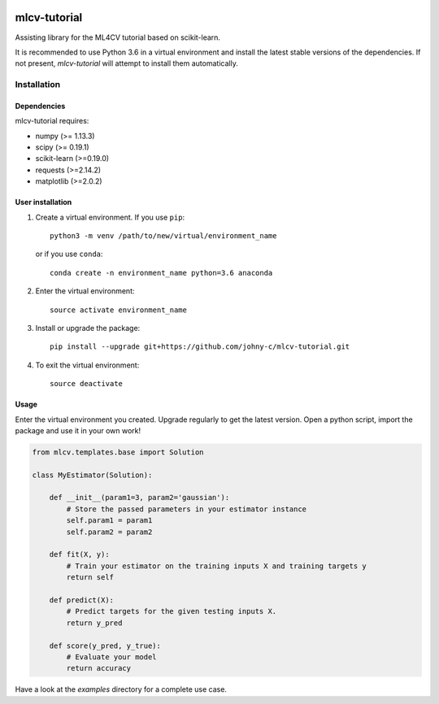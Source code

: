 .. -*- mode: rst -*-

|Travis|_

.. |Travis| image:: https://api.travis-ci.org/johny-c/mlcv-tutorial.svg?branch=master
.. _Travis: https://travis-ci.org/johny-c/mlcv-tutorial

mlcv-tutorial
===============

Assisting library for the ML4CV tutorial based on scikit-learn.

It is recommended to use Python 3.6 in a virtual environment and install the 
latest stable versions of the dependencies. If not present,
`mlcv-tutorial` will attempt to install them automatically.

Installation
------------

Dependencies
~~~~~~~~~~~~

mlcv-tutorial requires:

- numpy (>= 1.13.3)
- scipy (>= 0.19.1)
- scikit-learn (>=0.19.0)
- requests (>=2.14.2)
- matplotlib (>=2.0.2)


User installation
~~~~~~~~~~~~~~~~~


1. Create a virtual environment. If you use ``pip``::

        python3 -m venv /path/to/new/virtual/environment_name

   or if you use ``conda``::

        conda create -n environment_name python=3.6 anaconda

2. Enter the virtual environment::

    source activate environment_name

3. Install or upgrade the package::

    pip install --upgrade git+https://github.com/johny-c/mlcv-tutorial.git

4. To exit the virtual environment::

    source deactivate

Usage
~~~~~

Enter the virtual environment you created. Upgrade regularly to get the latest
version. Open a python script, import the package and use it in your own work!

.. code-block:: python

    from mlcv.templates.base import Solution

    class MyEstimator(Solution):

        def __init__(param1=3, param2='gaussian'):
            # Store the passed parameters in your estimator instance
            self.param1 = param1
            self.param2 = param2

        def fit(X, y):
            # Train your estimator on the training inputs X and training targets y
            return self

        def predict(X):
            # Predict targets for the given testing inputs X.
            return y_pred

        def score(y_pred, y_true):
            # Evaluate your model
            return accuracy


Have a look at the `examples` directory for a complete use case.